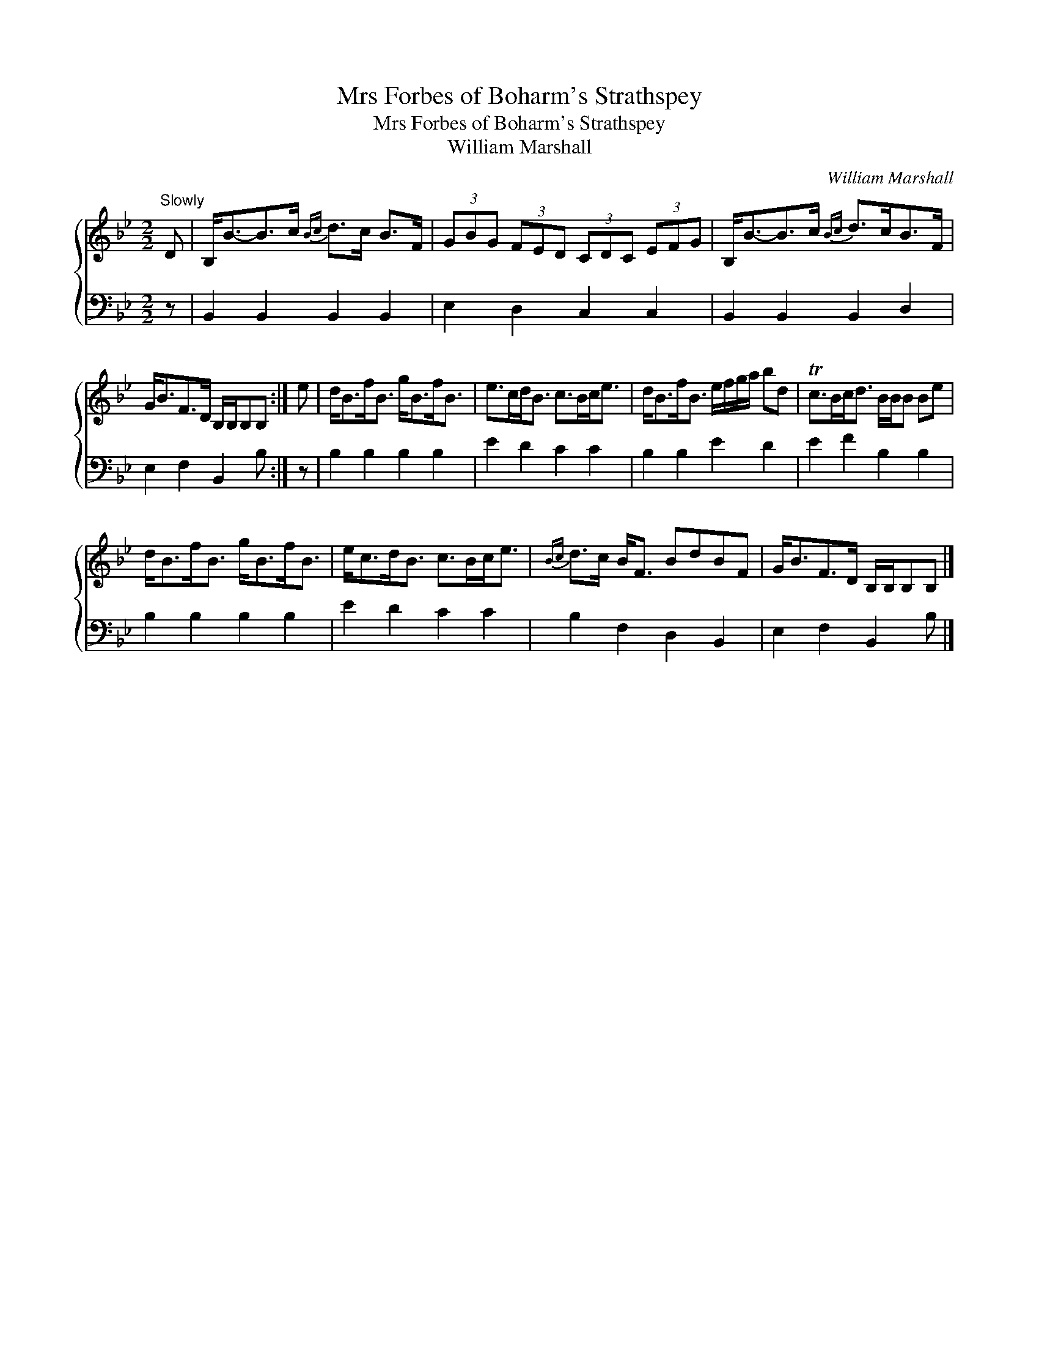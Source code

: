 X:1
T:Mrs Forbes of Boharm's Strathspey
T:Mrs Forbes of Boharm's Strathspey
T:William Marshall
C:William Marshall
%%score { 1 2 }
L:1/8
M:2/2
K:Bb
V:1 treble 
V:2 bass 
V:1
"^Slowly" D | B,<B-B>c{Bc} d>c B>F | (3GBG (3FED (3CDC (3EFG | B,<B-B>c{Bc} d>cB>F | %4
 G<BF>D B,/B,/B,B, :| e | d<Bf<B g<Bf<B | e>cd<B c>Bc<e | d<Bf<B e/f/g/a/ bd | Tc>Bc<d B/B/B Be | %10
 d<Bf<B g<Bf<B | e<cd<B c>Bc<e |{Bc} d>c B<F BdBF | G<BF>D B,/B,/B,B, |] %14
V:2
 z | B,,2 B,,2 B,,2 B,,2 | E,2 D,2 C,2 C,2 | B,,2 B,,2 B,,2 D,2 | E,2 F,2 B,,2 B, :| z | %6
 B,2 B,2 B,2 B,2 | E2 D2 C2 C2 | B,2 B,2 E2 D2 | E2 F2 B,2 B,2 | B,2 B,2 B,2 B,2 | E2 D2 C2 C2 | %12
 B,2 F,2 D,2 B,,2 | E,2 F,2 B,,2 B, |] %14

